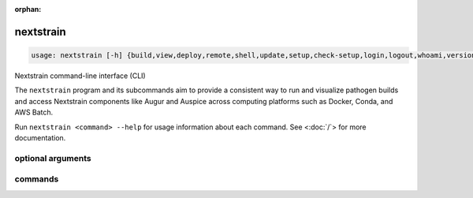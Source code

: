 :orphan:

.. default-role:: literal

.. role:: command-reference(ref)

.. program:: nextstrain

.. _nextstrain:

==========
nextstrain
==========

.. code-block:: none

    usage: nextstrain [-h] {build,view,deploy,remote,shell,update,setup,check-setup,login,logout,whoami,version,init-shell,authorization,debugger} ...


Nextstrain command-line interface (CLI)

The `nextstrain` program and its subcommands aim to provide a consistent way to
run and visualize pathogen builds and access Nextstrain components like Augur
and Auspice across computing platforms such as Docker, Conda, and AWS Batch.

Run `nextstrain <command> --help` for usage information about each command.
See <:doc:`/`> for more documentation.

optional arguments
==================



.. option:: -h, --help

    show this help message and exit

commands
========



.. option:: build

    Run pathogen build. See :doc:`/commands/build`.

.. option:: view

    View pathogen builds and narratives. See :doc:`/commands/view`.

.. option:: deploy

    Deploy pathogen build. See :doc:`/commands/deploy`.

.. option:: remote

    Upload, download, and manage remote datasets and narratives.. See :doc:`/commands/remote/index`.

.. option:: shell

    Start a new shell in a runtime. See :doc:`/commands/shell`.

.. option:: update

    Update a runtime. See :doc:`/commands/update`.

.. option:: setup

    Set up a runtime. See :doc:`/commands/setup`.

.. option:: check-setup

    Check runtime setups. See :doc:`/commands/check-setup`.

.. option:: login

    Log into Nextstrain.org. See :doc:`/commands/login`.

.. option:: logout

    Log out of Nextstrain.org. See :doc:`/commands/logout`.

.. option:: whoami

    Show information about the logged-in user. See :doc:`/commands/whoami`.

.. option:: version

    Show version information. See :doc:`/commands/version`.

.. option:: init-shell

    Print shell init script. See :doc:`/commands/init-shell`.

.. option:: authorization

    Print an HTTP Authorization header. See :doc:`/commands/authorization`.

.. option:: debugger

    Start a debugger. See :doc:`/commands/debugger`.

